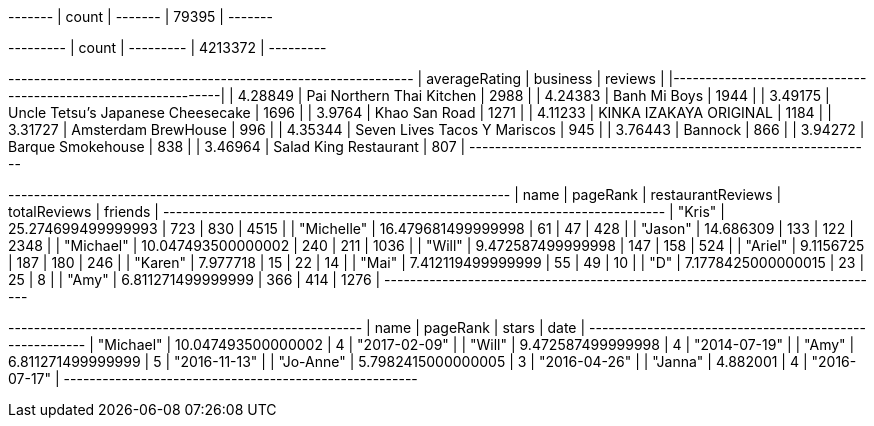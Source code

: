 // tag::restaurants[]
+-------+
| count |
+-------+
| 79395 |
+-------+
// end::restaurants[]

// tag::restaurants-reviews[]
+---------+
| count   |
+---------+
| 4213372 |
+---------+
// end::restaurants-reviews[]

// tag::toronto-restaurants-top-rated[]
+-----------------+-----------------------------------+-----------+
|   averageRating | business                          |   reviews |
|-----------------+-----------------------------------+-----------|
|         4.28849 | Pai Northern Thai Kitchen         |      2988 |
|         4.24383 | Banh Mi Boys                      |      1944 |
|         3.49175 | Uncle Tetsu's Japanese Cheesecake |      1696 |
|         3.9764  | Khao San Road                     |      1271 |
|         4.11233 | KINKA IZAKAYA ORIGINAL            |      1184 |
|         3.31727 | Amsterdam BrewHouse               |       996 |
|         4.35344 | Seven Lives Tacos Y Mariscos      |       945 |
|         3.76443 | Bannock                           |       866 |
|         3.94272 | Barque Smokehouse                 |       838 |
|         3.46964 | Salad King Restaurant             |       807 |
+-----------------+-----------------------------------+-----------+
// end::toronto-restaurants-top-rated[]

// tag::toronto-restaurants-best-reviewers-query[]
+------------------------------------------------------------------------------+
| name       | pageRank           | restaurantReviews | totalReviews | friends |
+------------------------------------------------------------------------------+
| "Kris"     | 25.274699499999993 | 723               | 830          | 4515    |
| "Michelle" | 16.479681499999998 | 61                | 47           | 428     |
| "Jason"    | 14.686309          | 133               | 122          | 2348    |
| "Michael"  | 10.047493500000002 | 240               | 211          | 1036    |
| "Will"     | 9.472587499999998  | 147               | 158          | 524     |
| "Ariel"    | 9.1156725          | 187               | 180          | 246     |
| "Karen"    | 7.977718           | 15                | 22           | 14      |
| "Mai"      | 7.412119499999999  | 55                | 49           | 10      |
| "D"        | 7.1778425000000015 | 23                | 25           | 8       |
| "Amy"      | 6.811271499999999  | 366               | 414          | 1276    |
+------------------------------------------------------------------------------+
// end::toronto-restaurants-best-reviewers-query[]


// tag::toronto-restaurants-pai-northern-thai-kitchen[]
+-------------------------------------------------------+
| name      | pageRank           | stars | date         |
+-------------------------------------------------------+
| "Michael" | 10.047493500000002 | 4     | "2017-02-09" |
| "Will"    | 9.472587499999998  | 4     | "2014-07-19" |
| "Amy"     | 6.811271499999999  | 5     | "2016-11-13" |
| "Jo-Anne" | 5.7982415000000005 | 3     | "2016-04-26" |
| "Janna"   | 4.882001           | 4     | "2016-07-17" |
+-------------------------------------------------------+
// end::toronto-restaurants-pai-northern-thai-kitchen[]
